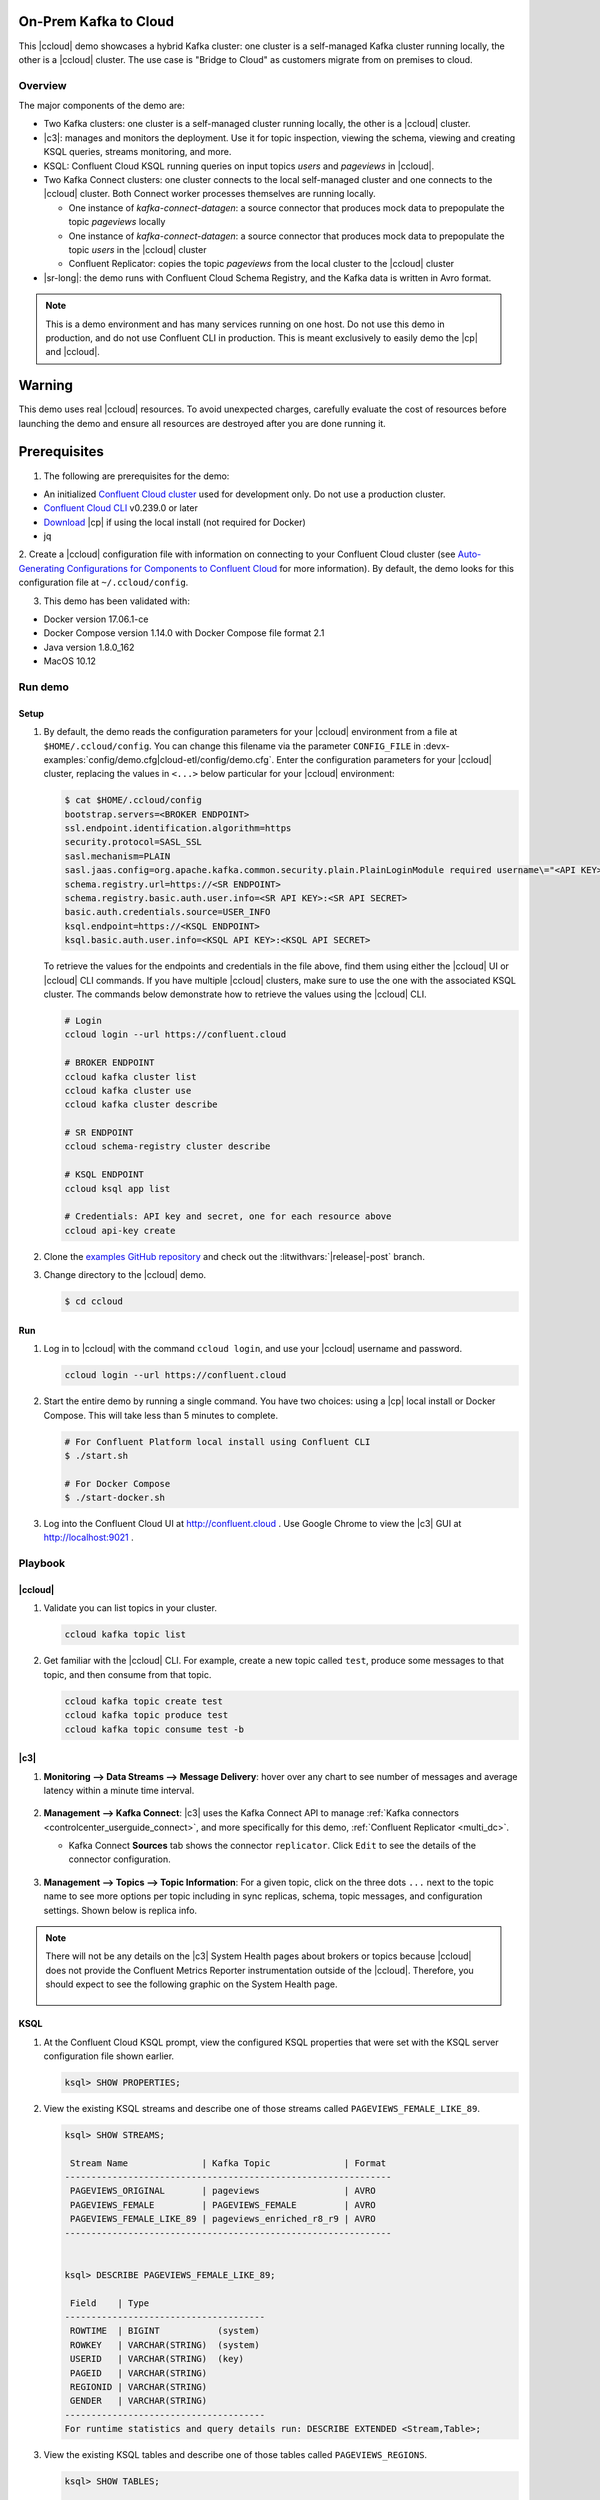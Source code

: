 .. _quickstart-demos-ccloud:

On-Prem Kafka to Cloud
======================

This |ccloud| demo showcases a hybrid Kafka cluster: one cluster is a self-managed Kafka cluster running locally, the other is a |ccloud| cluster.
The use case is "Bridge to Cloud" as customers migrate from on premises to cloud.

.. figure:: images/services-in-cloud.jpg
    :alt: image

========
Overview
========

The major components of the demo are:

* Two Kafka clusters: one cluster is a self-managed cluster running locally, the other is a |ccloud| cluster.
* |c3|: manages and monitors the deployment. Use it for topic inspection, viewing the schema, viewing and creating KSQL queries, streams monitoring, and more.
* KSQL: Confluent Cloud KSQL running queries on input topics `users` and `pageviews` in |ccloud|.
* Two Kafka Connect clusters: one cluster connects to the local self-managed cluster and one connects to the |ccloud| cluster. Both Connect worker processes themselves are running locally.

  * One instance of `kafka-connect-datagen`: a source connector that produces mock data to prepopulate the topic `pageviews` locally
  * One instance of `kafka-connect-datagen`: a source connector that produces mock data to prepopulate the topic `users` in the |ccloud| cluster
  * Confluent Replicator: copies the topic `pageviews` from the local cluster to the |ccloud| cluster

* |sr-long|: the demo runs with Confluent Cloud Schema Registry, and the Kafka data is written in Avro format.

.. note:: This is a demo environment and has many services running on one host. Do not use this demo in production, and
          do not use Confluent CLI in production. This is meant exclusively to easily demo the |cp| and |ccloud|.

Warning
=======

This demo uses real |ccloud| resources.
To avoid unexpected charges, carefully evaluate the cost of resources before launching the demo and ensure all resources are destroyed after you are done running it.


Prerequisites
=============

1. The following are prerequisites for the demo:

-  An initialized `Confluent Cloud cluster <https://confluent.cloud/>`__ used for development only. Do not use a production cluster.
-  `Confluent Cloud CLI <https://docs.confluent.io/current/quickstart/cloud-quickstart/index.html#step-2-install-the-ccloud-cli>`__ v0.239.0 or later
-  `Download <https://www.confluent.io/download/>`__ |cp| if using the local install (not required for Docker)
-  jq

2. Create a |ccloud| configuration file with information on connecting to your Confluent Cloud cluster (see `Auto-Generating Configurations for Components to Confluent Cloud <https://docs.confluent.io/cloud/current/cp-component/auto-generate-configs.html>`__ for more information).
By default, the demo looks for this configuration file at ``~/.ccloud/config``.

3. This demo has been validated with:

-  Docker version 17.06.1-ce
-  Docker Compose version 1.14.0 with Docker Compose file format 2.1
-  Java version 1.8.0_162
-  MacOS 10.12


========
Run demo
========

Setup
-----

#. By default, the demo reads the configuration parameters for your |ccloud| environment from a file at ``$HOME/.ccloud/config``. You can change this filename via the parameter ``CONFIG_FILE`` in :devx-examples:`config/demo.cfg|cloud-etl/config/demo.cfg`. Enter the configuration parameters for your |ccloud| cluster, replacing the values in ``<...>`` below particular for your |ccloud| environment:

   .. code:: shell

      $ cat $HOME/.ccloud/config
      bootstrap.servers=<BROKER ENDPOINT>
      ssl.endpoint.identification.algorithm=https
      security.protocol=SASL_SSL
      sasl.mechanism=PLAIN
      sasl.jaas.config=org.apache.kafka.common.security.plain.PlainLoginModule required username\="<API KEY>" password\="<API SECRET>";
      schema.registry.url=https://<SR ENDPOINT>
      schema.registry.basic.auth.user.info=<SR API KEY>:<SR API SECRET>
      basic.auth.credentials.source=USER_INFO
      ksql.endpoint=https://<KSQL ENDPOINT>
      ksql.basic.auth.user.info=<KSQL API KEY>:<KSQL API SECRET>

   To retrieve the values for the endpoints and credentials in the file above, find them using either the |ccloud| UI or |ccloud| CLI commands. If you have multiple |ccloud| clusters, make sure to use the one with the associated KSQL cluster.  The commands below demonstrate how to retrieve the values using the |ccloud| CLI.

   .. code:: shell

      # Login
      ccloud login --url https://confluent.cloud

      # BROKER ENDPOINT
      ccloud kafka cluster list
      ccloud kafka cluster use
      ccloud kafka cluster describe

      # SR ENDPOINT
      ccloud schema-registry cluster describe

      # KSQL ENDPOINT
      ccloud ksql app list

      # Credentials: API key and secret, one for each resource above
      ccloud api-key create

#. Clone the `examples GitHub repository <https://github.com/confluentinc/examples>`__ and check out the :litwithvars:`|release|-post` branch.

   .. codewithvars:: bash

     git clone https://github.com/confluentinc/examples
     cd examples
     git checkout |release|-post

#. Change directory to the |ccloud| demo.

   .. sourcecode:: bash

     $ cd ccloud

Run
---

#. Log in to |ccloud| with the command ``ccloud login``, and use your |ccloud| username and password.

   .. code:: shell

      ccloud login --url https://confluent.cloud


#. Start the entire demo by running a single command.  You have two choices: using a |cp| local install or Docker Compose. This will take less than 5 minutes to complete.

   .. sourcecode:: bash

      # For Confluent Platform local install using Confluent CLI
      $ ./start.sh

      # For Docker Compose
      $ ./start-docker.sh

#. Log into the Confluent Cloud UI at http://confluent.cloud . Use Google Chrome to view the |c3| GUI at http://localhost:9021 . 



========
Playbook
========

|ccloud|
-------------------

#. Validate you can list topics in your cluster.

   .. sourcecode:: bash

     ccloud kafka topic list

#. Get familiar with the |ccloud| CLI.  For example, create a new topic called ``test``, produce some messages to that topic, and then consume from that topic.

   .. sourcecode:: bash

     ccloud kafka topic create test
     ccloud kafka topic produce test
     ccloud kafka topic consume test -b


|c3|
----

#. **Monitoring –> Data Streams –> Message Delivery**: hover over
   any chart to see number of messages and average latency within a
   minute time interval.

   .. figure:: images/message_delivery_ccloud.png
      :alt: image

#. **Management –> Kafka Connect**: |c3| uses the Kafka Connect API to manage :ref:`Kafka
   connectors <controlcenter_userguide_connect>`, and more
   specifically for this demo, :ref:`Confluent Replicator <multi_dc>`.

   -  Kafka Connect **Sources** tab shows the connector
      ``replicator``. Click ``Edit`` to see the details of the connector configuration.

      .. figure:: images/connect_source_ccloud.png
         :alt: image

#. **Management –> Topics –> Topic Information**: For a given topic,
   click on the three dots ``...`` next to the topic name to see more
   options per topic including in sync replicas, schema, topic
   messages, and configuration settings. Shown below is replica info.

   .. figure:: images/topic_info_ccloud.png
      :alt: image
  
.. note:: There will not be any details on the |c3| System Health pages about brokers or topics because |ccloud| does not provide the Confluent Metrics Reporter instrumentation outside of the |ccloud|. Therefore, you should expect to see the following graphic on the System Health page.

   .. figure:: images/rocketship.png
      :alt: image

  

KSQL
----

#. At the Confluent Cloud KSQL prompt, view the configured KSQL properties that were set with the KSQL server configuration file shown earlier.

   .. sourcecode:: bash

      ksql> SHOW PROPERTIES;

#. View the existing KSQL streams and describe one of those streams called ``PAGEVIEWS_FEMALE_LIKE_89``.

   .. sourcecode:: bash

      ksql> SHOW STREAMS;
      
       Stream Name              | Kafka Topic              | Format 
      --------------------------------------------------------------
       PAGEVIEWS_ORIGINAL       | pageviews                | AVRO   
       PAGEVIEWS_FEMALE         | PAGEVIEWS_FEMALE         | AVRO   
       PAGEVIEWS_FEMALE_LIKE_89 | pageviews_enriched_r8_r9 | AVRO   
      --------------------------------------------------------------


      ksql> DESCRIBE PAGEVIEWS_FEMALE_LIKE_89;
      
       Field    | Type                      
      --------------------------------------
       ROWTIME  | BIGINT           (system) 
       ROWKEY   | VARCHAR(STRING)  (system) 
       USERID   | VARCHAR(STRING)  (key)    
       PAGEID   | VARCHAR(STRING)           
       REGIONID | VARCHAR(STRING)           
       GENDER   | VARCHAR(STRING)           
      --------------------------------------
      For runtime statistics and query details run: DESCRIBE EXTENDED <Stream,Table>;


#. View the existing KSQL tables and describe one of those tables called ``PAGEVIEWS_REGIONS``.

   .. sourcecode:: bash

      ksql> SHOW TABLES;
      
       Table Name        | Kafka Topic       | Format | Windowed 
      -----------------------------------------------------------
       PAGEVIEWS_REGIONS | PAGEVIEWS_REGIONS | AVRO   | true     
       USERS_ORIGINAL    | users             | AVRO   | false    
      -----------------------------------------------------------


      ksql> DESCRIBE PAGEVIEWS_REGIONS;
      
       Field    | Type                      
      --------------------------------------
       ROWTIME  | BIGINT           (system) 
       ROWKEY   | VARCHAR(STRING)  (system) 
       GENDER   | VARCHAR(STRING)  (key)    
       REGIONID | VARCHAR(STRING)  (key)    
       NUMUSERS | BIGINT                    
      --------------------------------------
      For runtime statistics and query details run: DESCRIBE EXTENDED <Stream,Table>;


#. View the existing KSQL queries, which are continuously running, and explain one of those queries called ``CSAS_PAGEVIEWS_FEMALE_LIKE_89``.

   .. sourcecode:: bash

      ksql> SHOW QUERIES;

       Query ID                      | Kafka Topic              | Query String
      ----------------------------------------------------------------------------------------------------------
       CTAS_PAGEVIEWS_REGIONS        | PAGEVIEWS_REGIONS        | CREATE TABLE pageviews_regions WITH (value_format='avro') AS SELECT gender, regionid , COUNT(*) AS numusers FROM pageviews_female WINDOW TUMBLING (size 30 second) GROUP BY gender, regionid HAVING COUNT(*) > 1;                 
       CSAS_PAGEVIEWS_FEMALE         | PAGEVIEWS_FEMALE         | CREATE STREAM pageviews_female AS SELECT users_original.userid AS userid, pageid, regionid, gender FROM pageviews_original LEFT JOIN users_original ON pageviews_original.userid = users_original.userid WHERE gender = 'FEMALE'; 
       CSAS_PAGEVIEWS_FEMALE_LIKE_89 | pageviews_enriched_r8_r9 | CREATE STREAM pageviews_female_like_89 WITH (kafka_topic='pageviews_enriched_r8_r9', value_format='AVRO') AS SELECT * FROM pageviews_female WHERE regionid LIKE '%_8' OR regionid LIKE '%_9';                                     
      ----------------------------------------------------------------------------------------------------------



      ksql> EXPLAIN CSAS_PAGEVIEWS_FEMALE_LIKE_89;
      
      Type                 : QUERY
      SQL                  : CREATE STREAM pageviews_female_like_89 WITH (kafka_topic='pageviews_enriched_r8_r9', value_format='AVRO') AS SELECT * FROM pageviews_female WHERE regionid LIKE '%_8' OR regionid LIKE '%_9';
      
      
      Local runtime statistics
      ------------------------
      messages-per-sec:         0   total-messages:        43     last-message: 4/23/18 10:28:29 AM EDT
       failed-messages:         0 failed-messages-per-sec:         0      last-failed:       n/a
      (Statistics of the local KSQL server interaction with the Kafka topic pageviews_enriched_r8_r9)
      

#. At the KSQL prompt, view three messages from different KSQL streams and tables.

   .. sourcecode:: bash

      ksql> SELECT * FROM PAGEVIEWS_FEMALE_LIKE_89 LIMIT 3;
      ksql> SELECT * FROM USERS_ORIGINAL LIMIT 3;

#. In this demo, KSQL is run with Confluent Monitoring Interceptors configured which enables |c3| Data Streams to monitor KSQL queries. The consumer group names ``_confluent-ksql-default_query_`` correlate to the KSQL query names shown above, and |c3| is showing the records that are incoming to each query.

For example, view throughput and latency of the incoming records for the persistent KSQL "Create Stream As Select" query ``CSAS_PAGEVIEWS_FEMALE``, which is displayed as ``_confluent-ksql-default_query_CSAS_PAGEVIEWS_FEMALE`` in |c3|.

.. figure:: images/ksql_query_CSAS_PAGEVIEWS_FEMALE.png
    :alt: image



Confluent Replicator
--------------------

Confluent Replicator copies data from a source Kafka cluster to a
destination Kafka cluster. In this demo, the source cluster is a local install that represents
a self-managed cluster, and the destination cluster is |ccloud|.

1. View the Confluent Replicator configuration.

   .. sourcecode:: bash

      # For Confluent Platform local install using Confluent CLI
      $ cat connectors/submit_replicator_config.sh

      # For Docker Compose
      $ cat connectors/submit_replicator_docker_config.sh
      
2. View topic ``pageviews`` in the local cluster

   .. sourcecode:: bash

     $ ccloud kafka topic describe test
     Topic: test PartitionCount: 6 ReplicationFactor: 3
       Topic | Partition | Leader | Replicas |   ISR    
     +-------+-----------+--------+----------+---------+
       test  |         0 |      3 | [3 4 0]  | [3 4 0]  
       test  |         1 |      6 | [6 3 7]  | [6 3 7]  
       test  |         2 |      7 | [7 8 6]  | [7 8 6]  
       test  |         3 |      1 | [1 2 3]  | [1 2 3]  
       test  |         4 |      8 | [8 5 1]  | [8 5 1]  
       test  |         5 |      0 | [0 1 4]  | [0 1 4]  
     
     Configuration
      
                        Name                   |        Value         
     +-----------------------------------------+---------------------+
       compression.type                        | producer             
       leader.replication.throttled.replicas   |                      
       message.downconversion.enable           | true                 
       min.insync.replicas                     |                   2  
       segment.jitter.ms                       |                   0  
       cleanup.policy                          | delete               
       flush.ms                                | 9223372036854775807  
       follower.replication.throttled.replicas |                      
       segment.bytes                           |          1073741824  
       retention.ms                            |           604800000  
       flush.messages                          | 9223372036854775807  
       message.format.version                  | 2.3-IV1              
       file.delete.delay.ms                    |               60000  
       max.compaction.lag.ms                   | 9223372036854775807  
       max.message.bytes                       |             2097164  
       min.compaction.lag.ms                   |                   0  
       message.timestamp.type                  | CreateTime           
       preallocate                             | false                
       index.interval.bytes                    |                4096  
       min.cleanable.dirty.ratio               |                 0.5  
       unclean.leader.election.enable          | false                
       delete.retention.ms                     |            86400000  
       retention.bytes                         |                  -1  
       segment.ms                              |           604800000  
       message.timestamp.difference.max.ms     | 9223372036854775807  
       segment.index.bytes                     |            10485760  


3. View the replicated topics ``pageviews`` in the |ccloud| cluster. In |c3|, for a given topic listed
   in **Management –> Topics**, click on the three dots ``...`` next to the topic name to see more
   options per topic including in sync replicas, schema, topic
   messages, and configuration settings. Shown below is replica info.

   .. figure:: images/topic_info_ccloud_pageviews.png 
      :alt: image


4. You can manage Confluent Replicator in the **Management –> Kafka Connect** page. The **Sources** tab shows the connector ``replicator``. Click ``Edit`` to see the details of the connector configuration.

   .. figure:: images/connect_source_ccloud.png
    :alt: image


Confluent Schema Registry
-------------------------

The connectors used in this demo are configured to automatically write Avro-formatted data, leveraging the |ccloud| |sr|.

1. View all the |sr| subjects.

   .. sourcecode:: bash

        # Confluent Cloud Schema Registry
        $ curl -u <SR API KEY>:<SR API SECRET> https://<SR ENDPOINT>/subjects

2. From |c3|, under **MANAGEMENT –> Topics -> Schema**: view the schema for `pageviews` and `users`.  The topic value is using a Schema registered with |sr| (the topic key is just a String).

   .. figure:: images/topic_schema.png
      :alt: image

3. From |c3|, view the KSQL streams which are configured for Avro format.

   .. figure:: images/ksql_dataformat.png
      :alt: image

4. To migrate schemas from on-prem |sr| to |ccloud| |sr|, follow this :ref:`step-by-step guide <schemaregistry_migrate>`. Refer to the file :devx-examples:`submit_replicator_schema_migration_config.sh|ccloud/connectors/submit_replicator_schema_migration_config.sh#L13-L33>` for an example of a working Replicator configuration for schema migration.

===============================
Confluent Cloud Configurations
===============================

1. View the the template delta configuration for Confluent Platform components and clients to connect to Confluent Cloud:

   .. sourcecode:: bash

        $ ls template_delta_configs/

2. View your Confluent Cloud configuration file

   .. sourcecode:: bash

        $ cat $HOME/.ccloud/config

3. Generate the per-component delta configuration parameters, automatically derived from your Confluent Cloud configuration file:

   .. sourcecode:: bash

        $ ./ccloud-generate-cp-configs.sh

4. If you ran this demo as `start.sh` which uses Confluent CLI, it saves all configuration files and log files in the respective component subfolders in the current Confluent CLI temp directory (requires demo to be actively running):

   .. sourcecode:: bash

        # For Confluent Platform local install using Confluent CLI
        $ ls `confluent local current | tail -1`

5. If you ran this demo as `start-docker.sh`, the configuration is available in the `docker-compose.yml` file.

   ::

        # For Docker Compose
        $ cat docker-compose.yml



========================
Troubleshooting the demo
========================

1. If you can't run the demo due to error messages such as "'ccloud' is not found" or "'ccloud' is not initialized", validate that you have access to an initialized, working |ccloud| cluster and you have locally installed |ccloud| CLI.


2. To view log files, look in the current Confluent CLI temp directory (requires demo to be actively running):

   .. sourcecode:: bash

        # View all files
        $ ls `confluent local current | tail -1`

        # View log file per service, e.g. for the Kafka broker
        $ confluent local log kafka

3. If you ran with Docker, then run `docker-compose logs | grep ERROR`.


========
Teardown
========

1. Stop the demo, destroy all local components.

   .. sourcecode:: bash

      # For Confluent Platform local install using Confluent CLI
      $ ./stop.sh

      # For Docker Compose
      $ ./stop-docker.sh


2. Delete all |cp| topics in CCloud that this demo used, including topics used for |c3|, Kafka Connect, KSQL, and Confluent Schema Registry. Warning: this may have unintended consequence of deleting topics that you wanted to keep.

   .. sourcecode:: bash

        $ ./ccloud-delete-all-topics.sh

